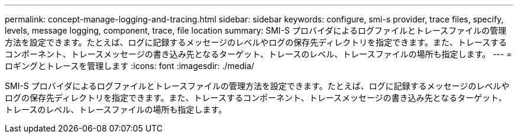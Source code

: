 ---
permalink: concept-manage-logging-and-tracing.html 
sidebar: sidebar 
keywords: configure, smi-s provider, trace files, specify, levels, message logging, component, trace, file location 
summary: SMI-S プロバイダによるログファイルとトレースファイルの管理方法を設定できます。たとえば、ログに記録するメッセージのレベルやログの保存先ディレクトリを指定できます。また、トレースするコンポーネント、トレースメッセージの書き込み先となるターゲット、トレースのレベル、トレースファイルの場所も指定します。 
---
= ロギングとトレースを管理します
:icons: font
:imagesdir: ./media/


[role="lead"]
SMI-S プロバイダによるログファイルとトレースファイルの管理方法を設定できます。たとえば、ログに記録するメッセージのレベルやログの保存先ディレクトリを指定できます。また、トレースするコンポーネント、トレースメッセージの書き込み先となるターゲット、トレースのレベル、トレースファイルの場所も指定します。
